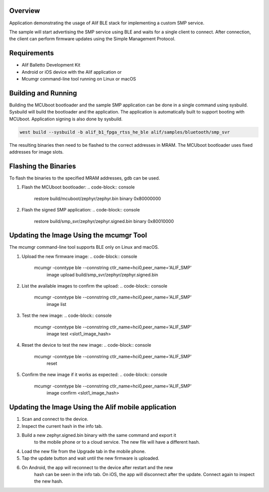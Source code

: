 .. zephyr:code-sample:: alif_ble_smp_svr
   :name: SMP server using Alif BLE stack

   Use Alif BLE stack to implement a custom Simple Management Protocol (SMP) service for
   Device Firmware Update (DFU).

Overview
********

Application demonstrating the usage of Alif BLE stack for implementing a custom SMP service.

The sample will start advertising the SMP service using BLE and waits for a single client to
connect. After connection, the client can perform firmware updates using the Simple Management
Protocol.

Requirements
************

* Alif Balletto Development Kit
* Android or iOS device with the Alif application or
* Mcumgr command-line tool running on Linux or macOS

Building and Running
********************

Building the MCUboot bootloader and the sample SMP application can be done in a single command
using sysbuild. Sysbuild will build the bootloader and the application. The application is
automatically built to support booting with MCUboot. Application signing is also done by sysbuild.

.. code-block:: console

   west build --sysbuild -b alif_b1_fpga_rtss_he_ble alif/samples/bluetooth/smp_svr

The resulting binaries then need to be flashed to the correct addresses in MRAM. The MCUboot
bootloader uses fixed addresses for image slots.

.. code-block:: console
   Image                                     MRAM address
   build/mcuboot/zephyr/zephyr.bin           0x80000000
   build/smp_svr/zephyr/zephyr.signed.bin    0x80010000

Flashing the Binaries
*********************

To flash the binaries to the specified MRAM addresses, gdb can be used.

1. Flash the MCUboot bootloader:
   .. code-block:: console

      restore build/mcuboot/zephyr/zephyr.bin binary 0x80000000

2. Flash the signed SMP application:
   .. code-block:: console

      restore build/smp_svr/zephyr/zephyr.signed.bin binary 0x80010000

Updating the Image Using the mcumgr Tool
****************************************

The mcumgr command-line tool supports BLE only on Linux and macOS.

1. Upload the new firmware image:
   .. code-block:: console

      mcumgr -conntype ble --connstring ctlr_name=hci0,peer_name='ALIF_SMP' \
         image upload build/smp_svr/zephyr/zephyr.signed.bin

2. List the available images to confirm the upload:
   .. code-block:: console

      mcumgr -conntype ble --connstring ctlr_name=hci0,peer_name='ALIF_SMP' \
         image list

3. Test the new image:
   .. code-block:: console

      mcumgr -conntype ble --connstring ctlr_name=hci0,peer_name='ALIF_SMP' \
         image test <slot1_image_hash>

4. Reset the device to test the new image:
   .. code-block:: console

      mcumgr -conntype ble --connstring ctlr_name=hci0,peer_name='ALIF_SMP' \
         reset

5. Confirm the new image if it works as expected:
   .. code-block:: console

      mcumgr -conntype ble --connstring ctlr_name=hci0,peer_name='ALIF_SMP' \
         image confirm <slot1_image_hash>

Updating the Image Using the Alif mobile application
****************************************************

1. Scan and connect to the device.

2. Inspect the current hash in the info tab.

3. Build a new zephyr.signed.bin binary with the same command and export it
      to the mobile phone or to a cloud service. The new file will have a
      different hash.

4. Load the new file from the Upgrade tab in the mobile phone.

5. Tap the update button and wait until the new firmware is uploaded.

6. On Android, the app will reconnect to the device after restart and the new
      hash can be seen in the info tab.
      On iOS, the app will disconnect after the update. Connect again to
      inspect the new hash.
